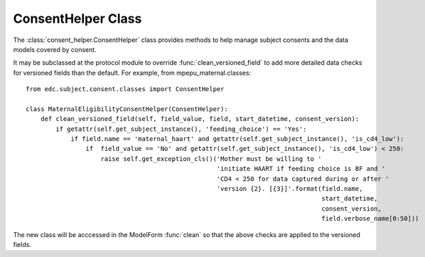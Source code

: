 
ConsentHelper Class
===================

The :class:`consent_helper.ConsentHelper` class provides methods to help manage subject consents and the data models covered by consent.

It may be subclassed at the protocol module to override :func:`clean_versioned_field` to add more detailed
data checks for versioned fields than the default. For example, from mpepu_maternal.classes::

    from edc.subject.consent.classes import ConsentHelper
    
    class MaternalEligibilityConsentHelper(ConsentHelper):
        def clean_versioned_field(self, field_value, field, start_datetime, consent_version):
            if getattr(self.get_subject_instance(), 'feeding_choice') == 'Yes':
                if field.name == 'maternal_haart' and getattr(self.get_subject_instance(), 'is_cd4_low'):
                    if  field_value == 'No' and getattr(self.get_subject_instance(), 'is_cd4_low') < 250:
                        raise self.get_exception_cls()('Mother must be willing to '
                                                       'initiate HAART if feeding choice is BF and '
                                                       'CD4 < 250 for data captured during or after '
                                                       'version {2}. [{3}]'.format(field.name, 
                                                                                   start_datetime, 
                                                                                   consent_version, 
                                                                                   field.verbose_name[0:50]))
                                                       

The new class will be acccessed in the ModelForm :func:`clean` so that the above checks are applied to the versioned fields.